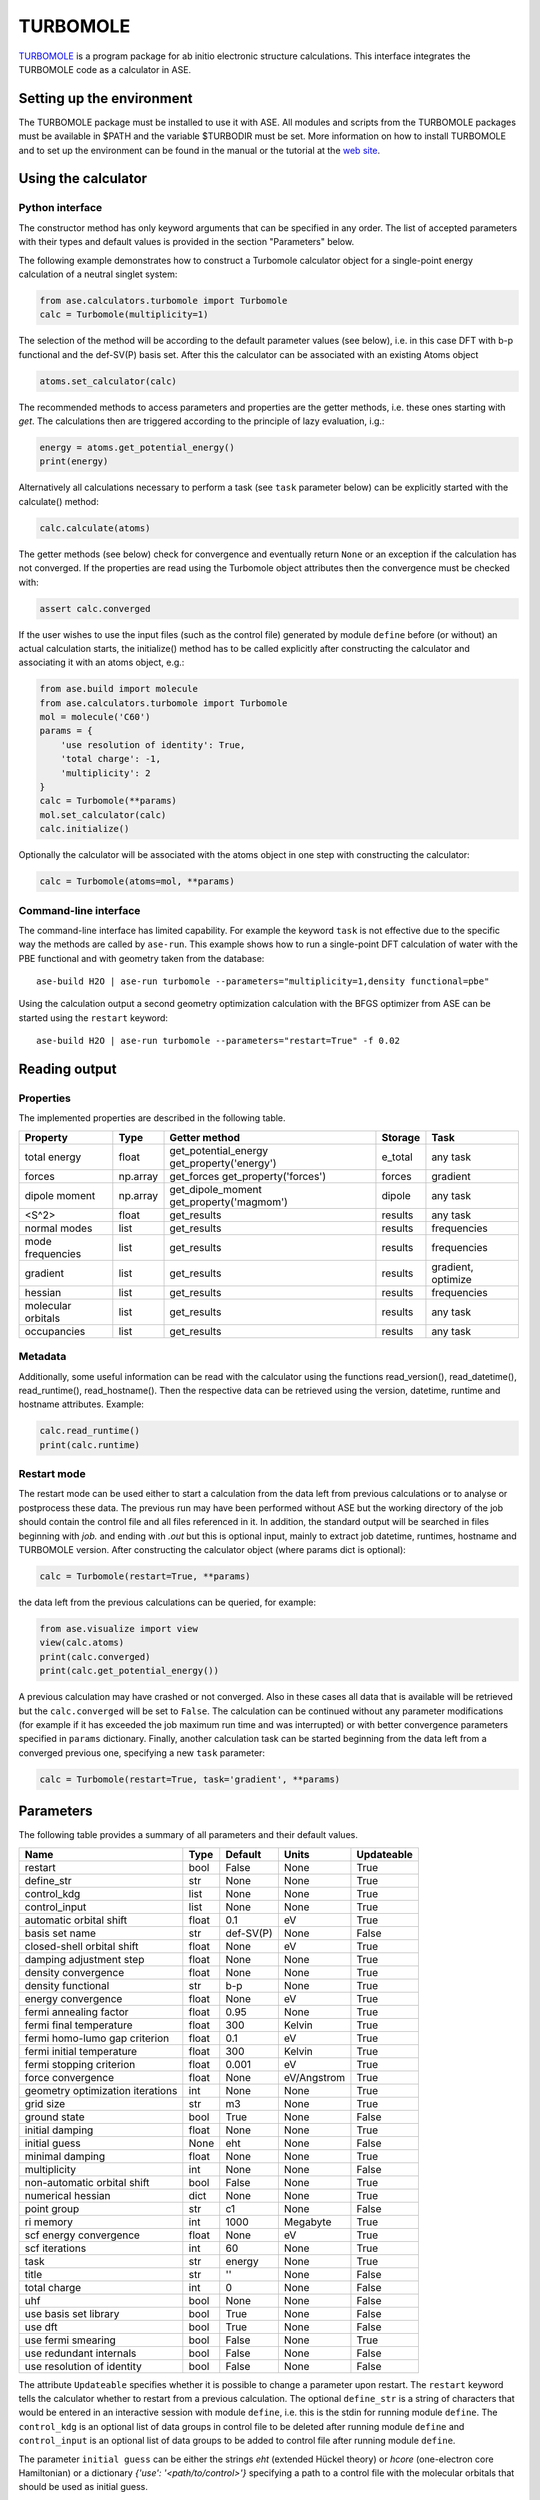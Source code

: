 .. module:: ase.calculators.turbomole

=========
TURBOMOLE
=========

TURBOMOLE_ is a program package for ab initio electronic structure calculations. 
This interface integrates the TURBOMOLE code as a calculator in ASE.

.. _Turbomole: http://www.turbomole.com/


Setting up the environment
==========================

The TURBOMOLE package must be installed to use it with ASE. All modules and 
scripts from the TURBOMOLE packages must be available in $PATH and the variable 
$TURBODIR must be set. More information on how to install TURBOMOLE and to set 
up the environment can be found in the manual or the tutorial at 
the `web site`_.

.. _web site: http://www.turbomole-gmbh.com/turbomole-manuals.html 

Using the calculator
====================

Python interface
----------------

The constructor method has only keyword arguments that can be specified in any 
order. The list of accepted parameters with their types and default values is 
provided in the section "Parameters" below.

The following example demonstrates how to construct a Turbomole calculator 
object for a single-point energy calculation of a neutral singlet 
system:

.. code:: python

  from ase.calculators.turbomole import Turbomole
  calc = Turbomole(multiplicity=1)

The selection of the method will be according to the default parameter values 
(see below), i.e. in this case DFT with b-p functional and the def-SV(P) basis 
set. After this the calculator can be associated with an existing Atoms object

.. code:: python

  atoms.set_calculator(calc)

The recommended methods to access parameters and properties are the getter 
methods, i.e. these ones starting with *get*. The calculations then are 
triggered according to the principle of lazy evaluation, i.g.:

.. code:: python

  energy = atoms.get_potential_energy()
  print(energy)

Alternatively all calculations necessary to perform a task (see ``task`` 
parameter below) can be explicitly started with the calculate() method:

.. code:: python

  calc.calculate(atoms)

The getter methods (see below) check for convergence and eventually return 
``None`` or an exception if the calculation has not converged. If the 
properties are read using the Turbomole object attributes then the convergence 
must be checked with:

.. code:: python

  assert calc.converged

If the user wishes to use the input files (such as the control file) generated 
by module ``define`` before (or without) an actual calculation starts, the 
initialize() method has to be called explicitly after constructing the calculator 
and associating it with an atoms object, e.g.:

.. code:: python

    from ase.build import molecule
    from ase.calculators.turbomole import Turbomole
    mol = molecule('C60')
    params = {
        'use resolution of identity': True, 
        'total charge': -1,
        'multiplicity': 2
    }
    calc = Turbomole(**params)
    mol.set_calculator(calc)
    calc.initialize()

Optionally the calculator will be associated with the atoms object in one step
with constructing the calculator:

.. code:: python

    calc = Turbomole(atoms=mol, **params)




Command-line interface
----------------------

The command-line interface has limited capability. For example the keyword 
``task`` is not effective due to the specific way the methods are called by 
``ase-run``. This example shows how to run a single-point DFT calculation of
water with the PBE functional and with geometry taken from the database::

  ase-build H2O | ase-run turbomole --parameters="multiplicity=1,density functional=pbe"

Using the calculation output a second geometry optimization calculation with the
BFGS optimizer from ASE can be started using the ``restart`` keyword::

  ase-build H2O | ase-run turbomole --parameters="restart=True" -f 0.02


Reading output
==============

Properties
----------

The implemented properties are described in the following table.

=================== ======== ====================== =========== ==================
**Property**        **Type** **Getter method**      **Storage** **Task**
=================== ======== ====================== =========== ==================
total energy        float    get_potential_energy   e_total     any task
                             get_property('energy')
forces              np.array get_forces             forces      gradient
                             get_property('forces')
dipole moment       np.array get_dipole_moment      dipole      any task
                             get_property('magmom')
<S^2>               float    get_results            results     any task
normal modes        list     get_results            results     frequencies
mode frequencies    list     get_results            results     frequencies
gradient            list     get_results            results     gradient, optimize
hessian             list     get_results            results     frequencies
molecular orbitals  list     get_results            results     any task
occupancies         list     get_results            results     any task
=================== ======== ====================== =========== ==================

Metadata
--------

Additionally, some useful information can be read with the calculator using the
functions read_version(), read_datetime(), read_runtime(), read_hostname(). Then
the respective data can be retrieved using the version, datetime, runtime and 
hostname attributes. Example:

.. code:: python

  calc.read_runtime()
  print(calc.runtime)


Restart mode
------------

The restart mode can be used either to start a calculation from the data left 
from previous calculations or to analyse or postprocess these data. The 
previous run may have been performed without ASE but the working directory of 
the job should contain the control file and all files referenced in it. In 
addition, the standard output will be searched in files beginning with *job.* 
and ending with *.out* but this is optional input, mainly to extract job 
datetime, runtimes, hostname and TURBOMOLE version. After constructing the 
calculator object (where params dict is optional):

.. code:: python

  calc = Turbomole(restart=True, **params)

the data left from the previous calculations can be queried, for example:

.. code:: python

  from ase.visualize import view
  view(calc.atoms)
  print(calc.converged)
  print(calc.get_potential_energy())
  
A previous calculation may have crashed or not converged. Also in these cases
all data that is available will be retrieved but the ``calc.converged`` will 
be set to ``False``. The calculation can be continued without any parameter 
modifications (for example if it has exceeded the job maximum run time and was 
interrupted) or with better convergence parameters specified in ``params`` 
dictionary. Finally, another calculation task can be started beginning 
from the data left from a converged previous one, specifying a new ``task`` 
parameter:

.. code:: python

  calc = Turbomole(restart=True, task='gradient', **params)



Parameters
==========

The following table provides a summary of all parameters and their default 
values.

================================ ======== =========== ============= ==============
**Name**                         **Type** **Default** **Units**     **Updateable**
================================ ======== =========== ============= ==============
                         restart  bool    False       None            True
                      define_str   str    None        None            True
                     control_kdg  list    None        None            True
                   control_input  list    None        None            True
         automatic orbital shift float          0.1             eV          True
                  basis set name   str    def-SV(P)           None         False
      closed-shell orbital shift float         None             eV          True
         damping adjustment step float         None           None          True
             density convergence float         None           None          True
              density functional   str          b-p           None          True
              energy convergence float         None             eV          True
          fermi annealing factor float         0.95           None          True
         fermi final temperature float          300         Kelvin          True
   fermi homo-lumo gap criterion float          0.1             eV          True
       fermi initial temperature float          300         Kelvin          True
        fermi stopping criterion float        0.001             eV          True
               force convergence float         None    eV/Angstrom          True
geometry optimization iterations   int         None           None          True
                       grid size   str           m3           None          True
                    ground state  bool         True           None         False
                 initial damping float         None           None          True
                   initial guess  None          eht           None         False
                 minimal damping float         None           None          True
                    multiplicity   int         None           None         False
     non-automatic orbital shift  bool        False           None          True
               numerical hessian  dict         None           None          True
                     point group   str           c1           None         False
                       ri memory   int         1000       Megabyte          True
          scf energy convergence float         None             eV          True
                  scf iterations   int           60           None          True
                            task   str       energy           None          True
                           title   str           ''           None         False
                    total charge   int            0           None         False
                             uhf  bool         None           None         False
           use basis set library  bool         True           None         False
                         use dft  bool         True           None         False
              use fermi smearing  bool        False           None          True
         use redundant internals  bool        False           None         False
      use resolution of identity  bool        False           None         False
================================ ======== =========== ============= ==============

The attribute ``Updateable`` specifies whether it is possible to change a 
parameter upon restart. The ``restart`` keyword tells the calculator whether to 
restart from a previous calculation. The optional ``define_str`` is a string of 
characters that would be entered in an interactive session with module ``define``, 
i.e. this is the stdin for running module ``define``. The ``control_kdg`` is an 
optional list of data groups in control file to be deleted after running module 
``define`` and ``control_input`` is an optional list of data groups to be added 
to control file after running module ``define``.

The parameter ``initial guess`` can be either the strings *eht* (extended 
Hückel theory) or *hcore* (one-electron core Hamiltonian) or a dictionary
*{'use': '<path/to/control>'}* specifying a path to a control file with the 
molecular orbitals that should be used as initial guess.

If ``numerical hessian`` is defined then the force constant matrix will be 
computed numerically using the script NumForce. The keys can be *'central'* 
indicating use of central differences (type *bool*) and *'delta'* specifying
the coordinate displacements in Angstrom (type *float*).

Some parameter names contain spaces. This means that the preferred way to pass
the parameters is to construct a dictionary, for example:

.. code:: python

  params = {'task': 'optimize',
            'use resolution of identity': True,
            'ri memory': 2000,
            'scf iterations': 80,
            'force convergence': 0.05}
  calc = Turbomole(**params)

Using the todict() method, the parameters of an existing Turbomole calculator
object can be stored in a flat dictionary and then re-used to create a 
new Turbomole calculator object:

.. code:: python

  params = calc.todict()
  new_calc = Turbomole(**params)

This is especially useful if the *calc* object has been created in restart 
mode or retrieved from a database.


Examples
========

Single-point energy calculation
-------------------------------

This script calculates the total energy of H2:

:git:`ase/test/turbomole/turbomole_H2.py`.

Nudged elastic band calculation
-------------------------------

The example demonstrates a proton transfer barrier calculation in H3O2-:

:git:`ase/test/turbomole/turbomole_h3o2m.py`.

Single-point gradient calculation of Au13-
------------------------------------------

This script demonstrates the use of the restart option.

:git:`ase/test/turbomole/turbomole_au13.py`.

Geometry optimization and normal mode analysis for H2O
------------------------------------------------------

:git:`ase/test/turbomole/turbomole_h2o.py`.


Deprecated, non-implemented and unsupported features
====================================================

Deprecated but still accepted parameters
----------------------------------------

==================== ======== ======================== =========================
Name                 Type     Default value            Description
==================== ======== ======================== =========================
``calculate_energy`` ``str``  ``dscf``                 module name for energy 
                                                       calculation
``calculate_forces`` ``str``  ``grad``                 module name for forces 
                                                       calculation
``post_HF``          ``bool``  ``False``               post Hartree-Fock format 
                                                       for energy reader
==================== ======== ======================== =========================


Not implemented parameters
--------------------------

The following table includes parameters that are planned but not implemented yet.

================================ ======= ========== =============== ==========
Name                             Type    Default    Units           Updateable
================================ ======= ========== =============== ==========
            basis set definition  dict        None          None         False
                   excited state  bool       False          None         False
                           label   str        None          None         False
        number of excited states   int        None          None         False
         optimized excited state   int        None          None         False
                            rohf  bool        None          None         False
================================ ======= ========== =============== ==========


Unsupported methods and features
--------------------------------

The following methods and features are supported in TURBOMOLE but currently not 
in the ASE Turbomole calculator:

* MP2 and coupled-cluster methods (modules mpgrad, rimp2, ricc2)
* Excited state calculations (modules escf, egrad)
* Molecular dynamics (modules mdprep, uff)
* Solvent effects (COSMO model)
* Global optimization (module haga)
* Property modules (modules freeh, moloch)
* Point groups other than C1 (see not implemented parameters)
* Restricted open-shell Hartree-Fock (see not implemented parameters)
* Per-element and per-atom basis set specifications (see not implemented parameters)
* Explicit basis set specification (see not implemented parameters)
